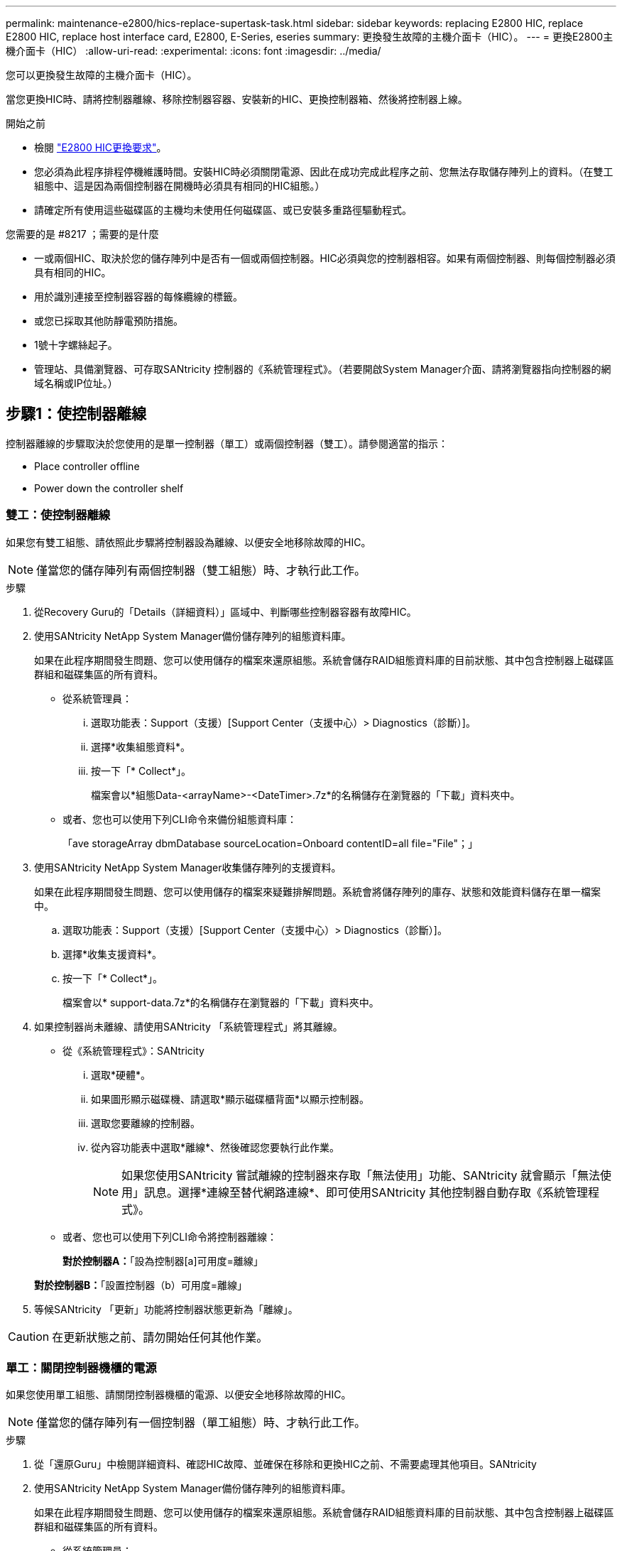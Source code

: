 ---
permalink: maintenance-e2800/hics-replace-supertask-task.html 
sidebar: sidebar 
keywords: replacing E2800 HIC, replace E2800 HIC, replace host interface card, E2800, E-Series, eseries 
summary: 更換發生故障的主機介面卡（HIC）。 
---
= 更換E2800主機介面卡（HIC）
:allow-uri-read: 
:experimental: 
:icons: font
:imagesdir: ../media/


[role="lead"]
您可以更換發生故障的主機介面卡（HIC）。

當您更換HIC時、請將控制器離線、移除控制器容器、安裝新的HIC、更換控制器箱、然後將控制器上線。

.開始之前
* 檢閱 link:hics-overview-supertask-concept.html["E2800 HIC更換要求"]。
* 您必須為此程序排程停機維護時間。安裝HIC時必須關閉電源、因此在成功完成此程序之前、您無法存取儲存陣列上的資料。（在雙工組態中、這是因為兩個控制器在開機時必須具有相同的HIC組態。）
* 請確定所有使用這些磁碟區的主機均未使用任何磁碟區、或已安裝多重路徑驅動程式。


.您需要的是 #8217 ；需要的是什麼
* 一或兩個HIC、取決於您的儲存陣列中是否有一個或兩個控制器。HIC必須與您的控制器相容。如果有兩個控制器、則每個控制器必須具有相同的HIC。
* 用於識別連接至控制器容器的每條纜線的標籤。
* 或您已採取其他防靜電預防措施。
* 1號十字螺絲起子。
* 管理站、具備瀏覽器、可存取SANtricity 控制器的《系統管理程式》。（若要開啟System Manager介面、請將瀏覽器指向控制器的網域名稱或IP位址。）




== 步驟1：使控制器離線

控制器離線的步驟取決於您使用的是單一控制器（單工）或兩個控制器（雙工）。請參閱適當的指示：

*  Place controller offline
*  Power down the controller shelf




=== 雙工：使控制器離線

如果您有雙工組態、請依照此步驟將控制器設為離線、以便安全地移除故障的HIC。


NOTE: 僅當您的儲存陣列有兩個控制器（雙工組態）時、才執行此工作。

.步驟
. 從Recovery Guru的「Details（詳細資料）」區域中、判斷哪些控制器容器有故障HIC。
. 使用SANtricity NetApp System Manager備份儲存陣列的組態資料庫。
+
如果在此程序期間發生問題、您可以使用儲存的檔案來還原組態。系統會儲存RAID組態資料庫的目前狀態、其中包含控制器上磁碟區群組和磁碟集區的所有資料。

+
** 從系統管理員：
+
... 選取功能表：Support（支援）[Support Center（支援中心）> Diagnostics（診斷）]。
... 選擇*收集組態資料*。
... 按一下「* Collect*」。
+
檔案會以*組態Data-<arrayName>-<DateTimer>.7z*的名稱儲存在瀏覽器的「下載」資料夾中。



** 或者、您也可以使用下列CLI命令來備份組態資料庫：
+
「ave storageArray dbmDatabase sourceLocation=Onboard contentID=all file="File"；」



. 使用SANtricity NetApp System Manager收集儲存陣列的支援資料。
+
如果在此程序期間發生問題、您可以使用儲存的檔案來疑難排解問題。系統會將儲存陣列的庫存、狀態和效能資料儲存在單一檔案中。

+
.. 選取功能表：Support（支援）[Support Center（支援中心）> Diagnostics（診斷）]。
.. 選擇*收集支援資料*。
.. 按一下「* Collect*」。
+
檔案會以* support-data.7z*的名稱儲存在瀏覽器的「下載」資料夾中。



. 如果控制器尚未離線、請使用SANtricity 「系統管理程式」將其離線。
+
** 從《系統管理程式》：SANtricity
+
... 選取*硬體*。
... 如果圖形顯示磁碟機、請選取*顯示磁碟櫃背面*以顯示控制器。
... 選取您要離線的控制器。
... 從內容功能表中選取*離線*、然後確認您要執行此作業。
+

NOTE: 如果您使用SANtricity 嘗試離線的控制器來存取「無法使用」功能、SANtricity 就會顯示「無法使用」訊息。選擇*連線至替代網路連線*、即可使用SANtricity 其他控制器自動存取《系統管理程式》。



** 或者、您也可以使用下列CLI命令將控制器離線：
+
*對於控制器A：*「設為控制器[a]可用度=離線」

+
*對於控制器B：*「設置控制器（b）可用度=離線」



. 等候SANtricity 「更新」功能將控制器狀態更新為「離線」。



CAUTION: 在更新狀態之前、請勿開始任何其他作業。



=== 單工：關閉控制器機櫃的電源

如果您使用單工組態、請關閉控制器機櫃的電源、以便安全地移除故障的HIC。


NOTE: 僅當您的儲存陣列有一個控制器（單工組態）時、才執行此工作。

.步驟
. 從「還原Guru」中檢閱詳細資料、確認HIC故障、並確保在移除和更換HIC之前、不需要處理其他項目。SANtricity
. 使用SANtricity NetApp System Manager備份儲存陣列的組態資料庫。
+
如果在此程序期間發生問題、您可以使用儲存的檔案來還原組態。系統會儲存RAID組態資料庫的目前狀態、其中包含控制器上磁碟區群組和磁碟集區的所有資料。

+
** 從系統管理員：
+
... 選取功能表：Support（支援）[Support Center（支援中心）> Diagnostics（診斷）]。
... 選擇*收集組態資料*。
... 按一下「* Collect*」。
+
檔案會以*組態Data-<arrayName>-<DateTimer>.7z*的名稱儲存在瀏覽器的「下載」資料夾中。



** 或者、您也可以使用下列CLI命令來備份組態資料庫：
+
「ave storageArray dbmDatabase sourceLocation=Onboard contentID=all file="File"；」



. 使用SANtricity NetApp System Manager收集儲存陣列的支援資料。
+
如果在此程序期間發生問題、您可以使用儲存的檔案來疑難排解問題。系統會將儲存陣列的庫存、狀態和效能資料儲存在單一檔案中。

+
.. 選取功能表：Support（支援）[Support Center（支援中心）> Diagnostics（診斷）]。
.. 選擇*收集支援資料*。
.. 按一下「* Collect*」。
+
檔案會以* support-data.7z*的名稱儲存在瀏覽器的「下載」資料夾中。



. 確保儲存陣列與所有連線的主機之間不會發生I/O作業。例如、您可以執行下列步驟：
+
** 停止所有涉及從儲存設備對應至主機之LUN的程序。
** 確保沒有任何應用程式將資料寫入從儲存設備對應至主機的任何LUN。
** 卸載陣列上與磁碟區相關的所有檔案系統。
+

NOTE: 停止主機I/O作業的確切步驟取決於主機作業系統和組態、而這些步驟超出這些指示的範圍。如果您不確定如何停止環境中的主機I/O作業、請考慮關閉主機。

+

CAUTION: *可能的資料遺失*-如果您在執行I/O作業時繼續執行此程序、您可能會遺失資料。



. 等待快取記憶體中的任何資料寫入磁碟機。
+
當需要將快取資料寫入磁碟機時、控制器背面的綠色快取作用中LED會亮起。您必須等待此LED燈關閉。

. 從「SView System Manager」首頁SANtricity 選取*「View Operations in progress*」。
. 請確認所有作業均已完成、然後再繼續下一步。
. 關閉控制器機櫃上的兩個電源開關。
. 等待控制器機櫃上的所有LED關閉。




== 步驟2：移除控制器容器

移除控制器容器、以便新增主機介面卡（HIC）。

.步驟
. 標示連接至控制器容器的每條纜線。
. 從控制器容器拔下所有纜線。
+

CAUTION: 為避免效能降低、請勿扭轉、摺疊、夾緊或踏上纜線。

. 確認控制器背面的快取作用中LED已關閉。
+
當需要將快取資料寫入磁碟機時、控制器背面的綠色快取作用中LED會亮起。您必須等到LED燈關閉後、才能移除控制器機箱。

+
image::../media/28_dwg_2800_controller_attn_led_maint-e2800.gif[28 dwg2800控制器收件人已引導維護e2800]

+
*（1）*_快取作用中LED _

. 擠壓CAM握把上的栓鎖、直到其釋放、然後向右打開CAM握把、將控制器容器從機櫃中釋放。
+
下圖為E2812控制器機櫃、E2824控制器機櫃或EF280快閃陣列的範例：

+
image::../media/28_dwg_e2824_remove_controller_canister_maint-e2800.gif[28圖e2824移除控制器機箱維護e2800]

+
*（1）*_控制器容器_

+
*（2）*_CAM Handle_

+
下圖是E2860控制器機櫃的範例：

+
image::../media/28_dwg_e2860_add_controller_canister_maint-e2800.gif[28圖e2860新增控制器機箱維護e2800]

+
*（1）*_控制器容器_

+
*（2）*_CAM Handle_

. 使用兩隻手和CAM把把、將控制器箱滑出機櫃。
+

CAUTION: 請務必用兩隻手支撐控制器容器的重量。

+
如果您要從E2812控制器機櫃、E2824控制器機櫃或EF280快閃陣列移除控制器機箱、則會有一個蓋板移到位以封鎖閒置的機櫃、有助於維持氣流和冷卻。

. 翻轉控制器外殼、使可拆式護蓋面朝上。
. 將控制器容器放在無靜電的平面上。




== 步驟3：安裝HIC

安裝HIC、以新的HIC取代故障的HIC。


CAUTION: *可能遺失資料存取*-如果HIC是針對另一個E系列控制器所設計、請勿在E2800控制器容器中安裝HIC。此外、如果您有雙工組態、則兩個控制器和兩個HIC都必須相同。如果出現不相容或不相符的HIC、則當您使用電源時、控制器會鎖定。

.步驟
. 打開新HIC和新HIC面板的包裝。
. 按下控制器外殼上的按鈕、然後將蓋板滑出。
. 確認控制器內部的綠色LED（透過DIMM）已關閉。
+
如果此綠色LED亮起、表示控制器仍在使用電池電力。您必須等到LED熄滅後、才能移除任何元件。

+
image::../media/28_dwg_e2800_internal_cache_active_led_maint-e2800.gif[28圖e2800內部快取作用中LED維護e2800]

+
*（1）*_內部快取作用中LED _

+
*（2）*_電池_

. 使用1號十字螺絲起子、卸下將空白面板連接至控制器外殼的四顆螺絲、然後卸下面板。
. 將HIC上的三個指旋螺絲對齊控制器上的對應孔、並將HIC底部的連接器對齊控制器卡上的HIC介面連接器。
+
請注意、請勿刮傷或撞擊HIC底部或控制器卡頂端的元件。

. 小心地將HIC降低到位、然後輕按HIC接頭以固定。
+

CAUTION: *可能的設備損壞*：請非常小心、不要夾住HIC和指旋螺絲之間控制器LED的金帶狀連接器。

+
image::../media/28_dwg_e2800_hic_thumbscrews_maint-e2800.gif[28 dwge2800 hic指旋螺絲維護e2800]

+
*（1）*主機介面卡_

+
*（2）*_指旋螺絲_

. 以手鎖緊HIC指旋螺絲。
+
請勿使用螺絲起子、否則可能會過度鎖緊螺絲。

. 使用1號十字螺絲起子、將新的HIC面板裝到控制器容器上、並使用您先前卸下的四顆螺絲。
+
image::../media/28_dwg_e2800_hic_faceplace_screws_maint-e2800.gif[28圖e2800 hic faceplace螺絲mainstt e2800]





== 步驟4：重新安裝控制器容器

安裝HIC之後、將控制器外殼重新安裝到控制器機櫃中。

.步驟
. 翻轉控制器外殼、使可拆式護蓋面朝下。
. 將CAM握把放在開啟位置時、將控制器外殼完全滑入控制器機櫃。
+
下圖為E2824控制器機櫃或EF280快閃陣列的範例：

+
image::../media/28_dwg_e2824_remove_controller_canister_maint-e2800.gif[28圖e2824移除控制器機箱維護e2800]

+
*（1）*_控制器容器_

+
*（2）*_CAM Handle_

+
下圖是E2860控制器機櫃的範例：

+
image::../media/28_dwg_e2860_add_controller_canister_maint-e2800.gif[28圖e2860新增控制器機箱維護e2800]

+
*（1）*_控制器容器_

+
*（2）*_CAM Handle_

. 將CAM握把往左移動、將控制器容器鎖定到位。
. 重新連接所有拔下的纜線。
+

NOTE: 此時請勿將資料纜線連接至新的HIC連接埠。

. （選用）如果您要將HIC新增至雙工組態、請重複所有步驟以移除第二個控制器機箱、安裝第二個HIC、然後重新安裝第二個控制器機箱。




== 步驟5：將控制器置於線上

控制器上線的步驟取決於您使用的是單一控制器（單工）或兩個控制器（雙工）。



=== 雙工：將控制器置於線上

對於雙工組態、請將控制器上線、收集支援資料、然後繼續作業。


NOTE: 僅當您的儲存陣列有兩個控制器時、才執行此工作。

.步驟
. 控制器開機時、請檢查控制器LED和七段顯示。
+

NOTE: 圖中顯示控制器容器範例。您的控制器可能有不同的編號和不同類型的主機連接埠。

+
重新建立與其他控制器的通訊時：

+
** 七區段顯示會顯示重複順序* OS*、* OL*、*空白_*、表示控制器離線。
** 黃色警示LED持續亮起。
** 主機連結LED可能會亮起、閃爍或關閉、視主機介面而定。image:../media/28_dwg_attn_led_7s_display_maint-e2800.gif[""]
+
*（1）*_注意LED（黃色）_

+
*（2）*_se-seg段 顯示_

+
*（3）*_主機連結LED _



. 使用SANtricity NetApp System Manager讓控制器上線。
+
** 從《系統管理程式》：SANtricity
+
... 選取*硬體*。
... 如果圖形顯示磁碟機、請選取*顯示磁碟櫃背面*。
... 選取您要放置在線上的控制器。
... 從內容功能表中選取*「線上放置」*、然後確認您要執行此作業。
+
系統會將控制器置於線上。



** 或者、您也可以使用下列CLI命令：
+
*對於控制器A：*「設為控制器[a]可用度=線上；」

+
*對於控制器B：*「設為控制器[b]可用度=線上；」



. 當控制器恢復連線時、請檢查控制器七段顯示器上的代碼。如果顯示幕顯示下列其中一個重複順序、請立即移除控制器。
+
** * OE*、* L0*、*空白_*（不相符的控制器）
** * OE*、* L6*、*空白_*（不支援HIC）
+

CAUTION: *可能會遺失資料存取*-如果您剛安裝的控制器顯示其中一個代碼、而另一個控制器因任何原因而重設、則第二個控制器也可能會鎖定。



. 當控制器重新連線時、請確認其狀態為最佳、並檢查控制器機櫃的注意LED。
+
如果狀態不是「最佳」、或是有任何警示LED亮起、請確認所有纜線均已正確安裝、並檢查HIC和控制器機箱是否已正確安裝。如有必要、請移除並重新安裝控制器容器和HIC。

+

NOTE: 如果您無法解決問題、請聯絡技術支援部門。

. 使用SANtricity NetApp System Manager收集儲存陣列的支援資料。
+
.. 選取功能表：Support（支援）[Support Center（支援中心）> Diagnostics（診斷）]。
.. 選擇*收集支援資料*。
.. 按一下「* Collect*」。
+
檔案會以* support-data.7z*的名稱儲存在瀏覽器的「下載」資料夾中。



. 如套件隨附的RMA指示所述、將故障零件退回NetApp。
+
請聯絡技術支援人員： http://mysupport.netapp.com["NetApp支援"^]如果您需要RMA號碼、請撥打888-463-8277（北美）、00-800-44-638277（歐洲）或+800-800-80-800（亞太地區）。





=== 單工：開啟控制器機櫃的電源

若為單工組態、請將電力套用至控制器機櫃、收集支援資料並恢復作業。


NOTE: 僅當您的儲存陣列有一個控制器時、才執行此工作。

.步驟
. 開啟控制器機櫃背面的兩個電源開關。
+
** 請勿在開機程序期間關閉電源開關、通常需要90秒或更短時間才能完成。
** 每個機櫃中的風扇在初次啟動時聲音非常大。開機期間的大聲雜訊是正常現象。


. 控制器開機時、請檢查控制器LED和七段顯示。
+
** 七區段顯示會顯示重複順序* OS*、* SD*、*空白_*、表示控制器正在執行「營業開始」（SOD）處理。控制器成功開機後、其七段顯示器應會顯示匣ID。
** 除非發生錯誤、否則控制器上的黃色警示LED會開啟然後關閉。
** 綠色主機連結LED會亮起。
+

NOTE: 圖中顯示控制器容器範例。您的控制器可能有不同的編號和不同類型的主機連接埠。

+
image::../media/28_dwg_attn_led_7s_display_maint-e2800.gif[28 dgn tled 7s顯示器維護e2800]

+
*（1）*_注意LED（黃色）_

+
*（2）*_se-seg段 顯示_

+
*（3）*_主機連結LED _



. 確認控制器的狀態為最佳、並檢查控制器機櫃的注意LED。
+
如果狀態不是「最佳」、或是有任何警示LED亮起、請確認所有纜線均已正確安裝、並檢查HIC和控制器機箱是否已正確安裝。如有必要、請移除並重新安裝控制器容器和HIC。

+

NOTE: 如果您無法解決問題、請聯絡技術支援部門。

. 使用SANtricity NetApp System Manager收集儲存陣列的支援資料。
+
.. 選取功能表：Support（支援）[Support Center（支援中心）> Diagnostics（診斷）]。
.. 選擇*收集支援資料*。
.. 按一下「* Collect*」。
+
檔案會以* support-data.7z*的名稱儲存在瀏覽器的「下載」資料夾中。



. 如套件隨附的RMA指示所述、將故障零件退回NetApp。
+
請聯絡技術支援人員： http://mysupport.netapp.com["NetApp支援"^]如果您需要RMA號碼、請撥打888-463-8277（北美）、00-800-44-638277（歐洲）或+800-800-80-800（亞太地區）。



您的HIC更換已完成。您可以恢復正常作業。
